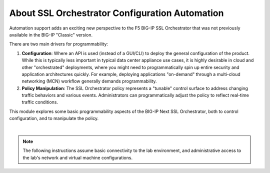 About SSL Orchestrator Configuration Automation
==============================================================================

Automation support adds an exciting new perspective to the F5 BIG-IP SSL
Orchestrator that was not previously available in the BIG-IP "Classic" version.

There are two main drivers for programmability:

#. **Configuration**: Where an API is used (instead of a GUI/CLI) to deploy the
   general configuration of the product. While this is typically less
   important in typical data center appliance use cases, it is highly desirable
   in cloud and other "orchestrated" deployments, where you might need
   to programmatically spin up entire security and application
   architectures quickly. For example, deploying applications
   "on-demand" through a multi-cloud networking (MCN) workflow generally demands programmability.

#. **Policy Manipulation**: The SSL Orchestrator policy represents a
   "tunable" control surface to address changing traffic behaviors and
   various events. Administrators can programmatically adjust the
   policy to reflect real-time traffic conditions.

This module explores some basic programmability aspects of the BIG-IP Next SSL
Orchestrator, both to control configuration, and to manipulate the
policy. 

|

.. note::
   The following instructions assume basic connectivity to the lab
   environment, and administrative access to the lab's network and virtual
   machine configurations. 

